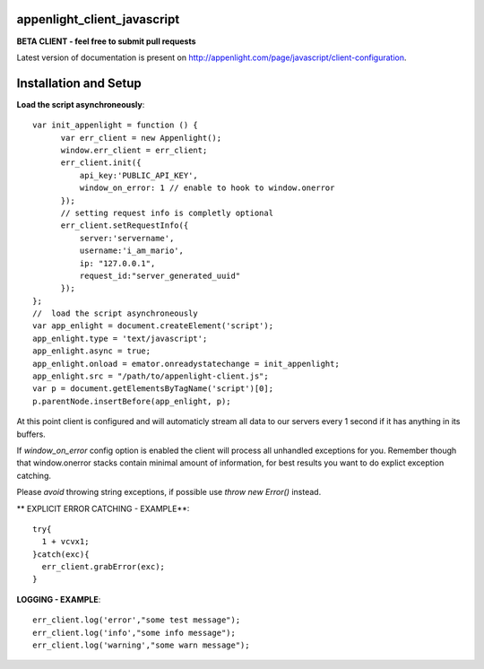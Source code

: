 appenlight_client_javascript
============================

.. image:: https://appenlight.com/static/images/logos/js_small.png
   :alt: JS Logo


**BETA CLIENT - feel free to submit pull requests**

Latest version of documentation is present on http://appenlight.com/page/javascript/client-configuration.

Installation and Setup
======================

**Load the script asynchroneously**::

    var init_appenlight = function () {
          var err_client = new Appenlight();
          window.err_client = err_client;
          err_client.init({
              api_key:'PUBLIC_API_KEY',
              window_on_error: 1 // enable to hook to window.onerror
          });
          // setting request info is completly optional
          err_client.setRequestInfo({
              server:'servername',
              username:'i_am_mario',
              ip: "127.0.0.1",
              request_id:"server_generated_uuid"
          });
    };
    //  load the script asynchroneously
    var app_enlight = document.createElement('script');
    app_enlight.type = 'text/javascript';
    app_enlight.async = true;
    app_enlight.onload = emator.onreadystatechange = init_appenlight;
    app_enlight.src = "/path/to/appenlight-client.js";
    var p = document.getElementsByTagName('script')[0];
    p.parentNode.insertBefore(app_enlight, p);


At this point client is configured and will automaticly stream all data to
our servers every 1 second if it has anything in its buffers.

If `window_on_error` config option is enabled the client will process all unhandled
exceptions for you. Remember though that window.onerror stacks contain minimal amount
of information, for best results you want to do explict exception catching.

Please *avoid* throwing string exceptions, if possible use `throw new Error()` instead.

** EXPLICIT ERROR CATCHING - EXAMPLE**::

    try{
      1 + vcvx1;
    }catch(exc){
      err_client.grabError(exc);
    }



**LOGGING - EXAMPLE**::

    err_client.log('error',"some test message");
    err_client.log('info',"some info message");
    err_client.log('warning',"some warn message");
